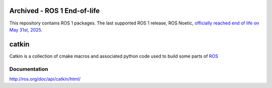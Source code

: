 .. image:: https://www.gravatar.com/avatar/ebfbbd6f16ce1f0dc30fc7c82c38d688
   :width: 100px

Archived - ROS 1 End-of-life
============================

This repository contains ROS 1 packages.
The last supported ROS 1 release, ROS Noetic, `officially reached end of life on May 31st, 2025 <https://bit.ly/NoeticEOL>`_.

catkin
======

Catkin is a collection of cmake macros and associated python code used
to build some parts of `ROS <http://www.ros.org>`_

Documentation
-------------

http://ros.org/doc/api/catkin/html/
